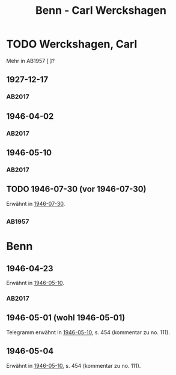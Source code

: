 #+STARTUP: content
#+STARTUP: showall
# +STARTUP: showeverything
#+TITLE: Benn - Carl Werckshagen

* TODO Werckshagen, Carl
:PROPERTIES:
:EMPF:     1
:FROM: Benn
:TO: Werckshagen, Carl
:CUSTOM_ID: werckshagen_carl
:GEB:      1903
:TOD:      2001
:END:
Mehr in AB1957 [ ]?
** 1927-12-17
   :PROPERTIES:
   :CUSTOM_ID: wer1927-12-17
   :TRAD: AdK/Werckshagen
   :ORT: Berlin
   :END:
*** AB2017
    :PROPERTIES:
    :NR:       35
    :S:        42
    :AUSL:     
    :FAKS:     
    :S_KOM:    396
    :VORL:     
    :END:
** 1946-04-02
   :PROPERTIES:
   :CUSTOM_ID: wer1946-04-02
   :TRAD: AdK/Benn
   :ORT: [Berlin]
   :END:
*** AB2017
    :PROPERTIES:
    :NR:       
    :S:        454 (kommentar zu no. 111)
    :AUSL:     auszug
    :FAKS:     
    :S_KOM:    454
    :VORL:     
    :END:
** 1946-05-10
   :PROPERTIES:
   :CUSTOM_ID: wer1946-05-10
   :TRAD: AdK/Werckshagen
   :ORT: [Berlin]
   :END:
*** AB2017
    :PROPERTIES:
    :NR:       111
    :S:        125-26
    :AUSL:     
    :FAKS:     
    :S_KOM:    454-55
    :VORL:     
    :END:
** TODO 1946-07-30 (vor 1946-07-30)
   :PROPERTIES:
   :CUSTOM_ID: wer1946-07-30
   :TRAD:     
   :END:      
Erwähnt in [[file:maraun.org::#ma1946-07-30][1946-07-30]].
** 
*** AB1957
:PROPERTIES:
:S: 
:S_KOM: 
:END:
* Benn
:PROPERTIES:
:TO: Benn
:FROM: Werckshagen
:END:
** 1946-04-23
:PROPERTIES:
:TRAD: DLA/Benn
:CUSTOM_ID: werb1946-04-23
:END:
Erwähnt in [[#wer1946-05-10][1946-05-10]].
*** AB2017
:PROPERTIES:
:AUSL: t
:S: 454 (kommentar zu no. 111)
:S_KOM: 454
:END:
** 1946-05-01 (wohl 1946-05-01)
:PROPERTIES:
:TRAD: u
:CUSTOM_ID: werb1946-05-01
:END:
Telegramm erwähnt in [[#wer1946-05-10][1946-05-10]], s. 454 (kommentar zu no. 111).
** 1946-05-04
:PROPERTIES:
:TRAD: u
:CUSTOM_ID: werb1946-05-04
:END:
Erwähnt in [[#wer1946-05-10][1946-05-10]], s. 454 (kommentar zu no. 111).
